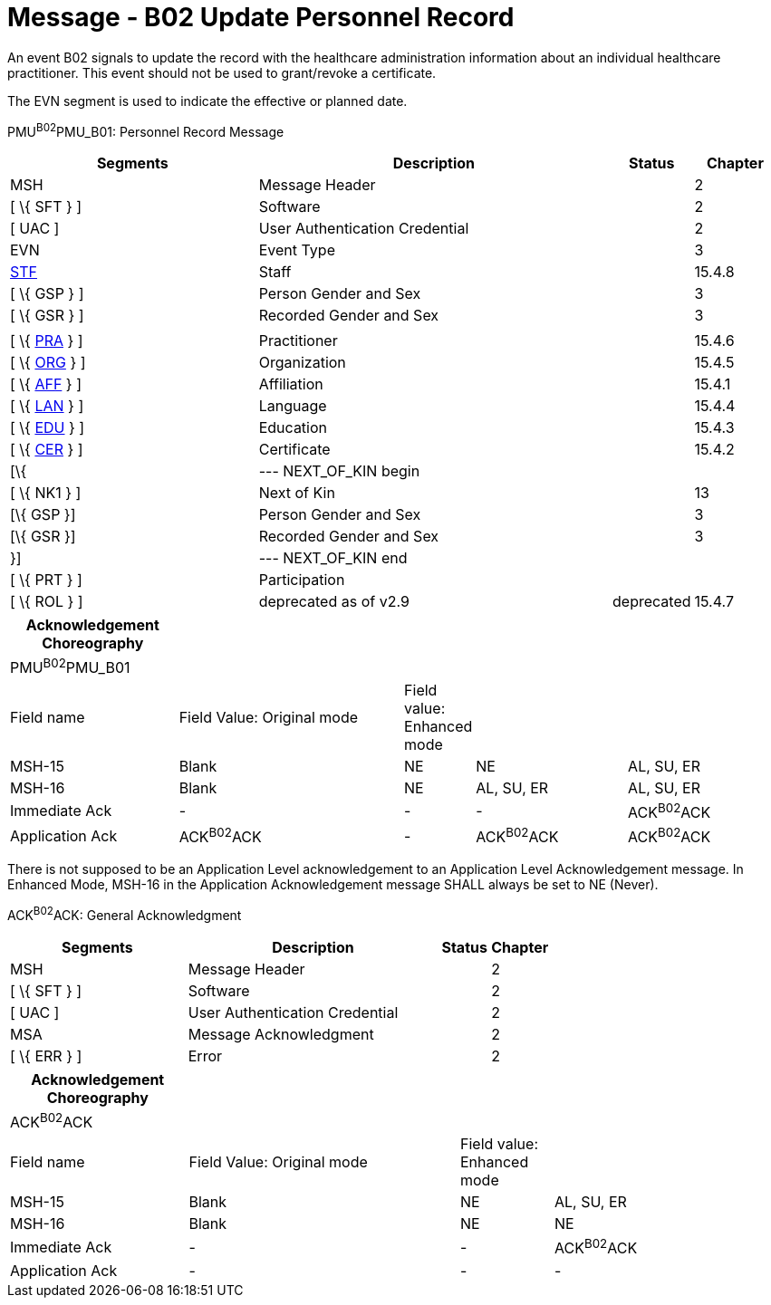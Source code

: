 = Message - B02 Update Personnel Record
:render_as: Message Page
:v291_section: 15.3.2

An event B02 signals to update the record with the healthcare administration information about an individual healthcare practitioner. This event should not be used to grant/revoke a certificate.

The EVN segment is used to indicate the effective or planned date.

PMU^B02^PMU_B01: Personnel Record Message

[width="99%",cols="33%,47%,9%,11%",options="header",]

|===

|Segments |Description |Status |Chapter

|MSH |Message Header | |2

|[ \{ SFT } ] |Software | |2

|[ UAC ] |User Authentication Credential | |2

|EVN |Event Type | |3

|link:#_Hlt489344064[STF] |Staff | |15.4.8

|[ \{ GSP } ] |Person Gender and Sex | |3

|[ \{ GSR } ] |Recorded Gender and Sex | |3

| | | |

|[ \{ link:#PRA[PRA] } ] |Practitioner | |15.4.6

|[ \{ link:#ORG[ORG] } ] |Organization | |15.4.5

|[ \{ link:#AFF[AFF] } ] |Affiliation | |15.4.1

|[ \{ link:#LAN[LAN] } ] |Language | |15.4.4

|[ \{ link:#EDU[EDU] } ] |Education | |15.4.3

|[ \{ link:#CER[CER] } ] |Certificate | |15.4.2

|[\{ |--- NEXT_OF_KIN begin | |

|[ \{ NK1 } ] |Next of Kin | |13

|[\{ GSP }] |Person Gender and Sex | |3

|[\{ GSR }] |Recorded Gender and Sex | |3

|}] |--- NEXT_OF_KIN end | |

|[ \{ PRT } ] |Participation | |

|[ \{ ROL } ] |deprecated as of v2.9 |deprecated |15.4.7

|===

[width="100%",cols="22%,30%,7%,20%,21%",options="header",]

|===

|Acknowledgement Choreography | | | |

|PMU^B02^PMU_B01 | | | |

|Field name |Field Value: Original mode |Field value: Enhanced mode | |

|MSH-15 |Blank |NE |NE |AL, SU, ER

|MSH-16 |Blank |NE |AL, SU, ER |AL, SU, ER

|Immediate Ack |- |- |- |ACK^B02^ACK

|Application Ack |ACK^B02^ACK |- |ACK^B02^ACK |ACK^B02^ACK

|===

There is not supposed to be an Application Level acknowledgement to an Application Level Acknowledgement message. In Enhanced Mode, MSH-16 in the Application Acknowledgement message SHALL always be set to NE (Never).

ACK^B02^ACK: General Acknowledgment

[width="100%",cols="33%,47%,9%,11%",options="header",]

|===

|Segments |Description |Status |Chapter

|MSH |Message Header | |2

|[ \{ SFT } ] |Software | |2

|[ UAC ] |User Authentication Credential | |2

|MSA |Message Acknowledgment | |2

|[ \{ ERR } ] |Error | |2

|===

[width="100%",cols="23%,35%,12%,30%",options="header",]

|===

|Acknowledgement Choreography | | |

|ACK^B02^ACK | | |

|Field name |Field Value: Original mode |Field value: Enhanced mode |

|MSH-15 |Blank |NE |AL, SU, ER

|MSH-16 |Blank |NE |NE

|Immediate Ack |- |- |ACK^B02^ACK

|Application Ack |- |- |-

|===

[message-tabs, ["PMU^B02^PMU_B01", "PMU Interaction", "ACK^B01^ACK", "ACK Interaction"]]


